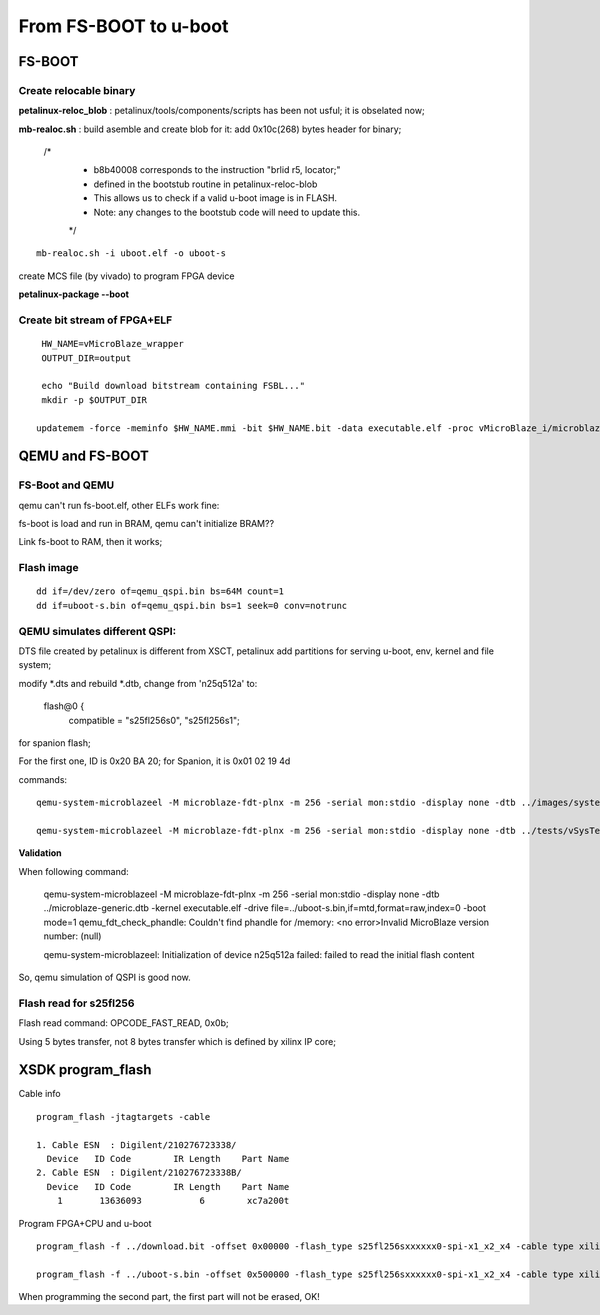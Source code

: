 From FS-BOOT to u-boot
#############################


FS-BOOT
==============
Create relocable binary
-------------------------
**petalinux-reloc_blob** : petalinux/tools/components/scripts has been not usful; it is obselated now;

**mb-realoc.sh** : build asemble and create blob for it: add 0x10c(268) bytes header for binary;

    /*   
     * b8b40008 corresponds to the instruction "brlid r5, locator;"  
     * defined in the bootstub routine in petalinux-reloc-blob  
     * This allows us to check if a valid u-boot image is in FLASH.  
     * Note: any changes to the bootstub code will need to update this.   
     */   

::

   mb-realoc.sh -i uboot.elf -o uboot-s
   

create MCS file (by vivado) to program FPGA device

**petalinux-package --boot**


Create bit stream of FPGA+ELF
--------------------------------

::

   HW_NAME=vMicroBlaze_wrapper
   OUTPUT_DIR=output
   
   echo "Build download bitstream containing FSBL..."
   mkdir -p $OUTPUT_DIR
   
  updatemem -force -meminfo $HW_NAME.mmi -bit $HW_NAME.bit -data executable.elf -proc vMicroBlaze_i/microblaze_0 -out $OUTPUT_DIR/system.bit 



QEMU and FS-BOOT
==================

FS-Boot and QEMU
------------------
qemu can't run fs-boot.elf, other ELFs work fine:

fs-boot is load and run in BRAM, qemu can't initialize BRAM??

Link fs-boot to RAM, then it works;


Flash image
--------------

::

   dd if=/dev/zero of=qemu_qspi.bin bs=64M count=1
   dd if=uboot-s.bin of=qemu_qspi.bin bs=1 seek=0 conv=notrunc

QEMU simulates different QSPI:
-------------------------------
DTS file created by petalinux is different from XSCT, petalinux add partitions for serving u-boot, env, kernel and file system;

modify *.dts and rebuild *.dtb, change from 'n25q512a' to:

			flash@0 {
				compatible = "s25fl256s0", "s25fl256s1";

for spanion flash;

For the first one, ID is 0x20 BA 20; for Spanion, it is 0x01 02 19 4d

commands:

::

   qemu-system-microblazeel -M microblaze-fdt-plnx -m 256 -serial mon:stdio -display none -dtb ../images/system.dtb -kernel executable.elf  -pflash ../uboot-s.bin 

   qemu-system-microblazeel -M microblaze-fdt-plnx -m 256 -serial mon:stdio -display none -dtb ../tests/vSysTest.dtb -kernel executable.elf -drive file=../qemu_qspi.bin,if=mtd,format=raw,index=0 -boot mode=1


**Validation**

When following command:

   qemu-system-microblazeel -M microblaze-fdt-plnx -m 256 -serial mon:stdio -display none -dtb ../microblaze-generic.dtb -kernel executable.elf -drive file=../uboot-s.bin,if=mtd,format=raw,index=0 -boot mode=1
   qemu_fdt_check_phandle: Couldn't find phandle for /memory: <no error>Invalid MicroBlaze version number: (null)
   
   qemu-system-microblazeel: Initialization of device n25q512a failed: failed to read the initial flash content

So, qemu simulation of QSPI is good now.



Flash read for s25fl256
-------------------------

Flash read command: OPCODE_FAST_READ, 0x0b;

Using 5 bytes transfer, not 8 bytes transfer which is defined by xilinx IP core;

XSDK program_flash
=====================

Cable info

::

   program_flash -jtagtargets -cable 

   1. Cable ESN  : Digilent/210276723338/
     Device   ID Code        IR Length    Part Name
   2. Cable ESN  : Digilent/210276723338B/
     Device   ID Code        IR Length    Part Name
       1       13636093           6        xc7a200t

Program FPGA+CPU and u-boot

::

   program_flash -f ../download.bit -offset 0x00000 -flash_type s25fl256sxxxxxx0-spi-x1_x2_x4 -cable type xilinx_tcf url TCP:127.0.0.1:3121 

   program_flash -f ../uboot-s.bin -offset 0x500000 -flash_type s25fl256sxxxxxx0-spi-x1_x2_x4 -cable type xilinx_tcf url TCP:127.0.0.1:3121 

When programming the second part, the first part will not be erased, OK!
